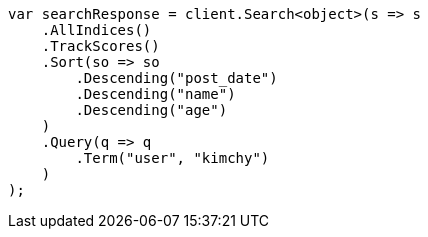 // search/request/sort.asciidoc:598

////
IMPORTANT NOTE
==============
This file is generated from method Line598 in https://github.com/elastic/elasticsearch-net/tree/master/src/Examples/Examples/Search/Request/SortPage.cs#L871-L907.
If you wish to submit a PR to change this example, please change the source method above
and run dotnet run -- asciidoc in the ExamplesGenerator project directory.
////

[source, csharp]
----
var searchResponse = client.Search<object>(s => s
    .AllIndices()
    .TrackScores()
    .Sort(so => so
        .Descending("post_date")
        .Descending("name")
        .Descending("age")
    )
    .Query(q => q
        .Term("user", "kimchy")
    )
);
----
